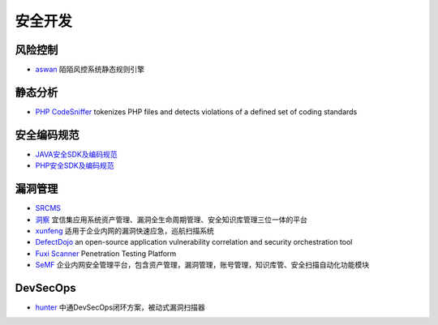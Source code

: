 安全开发
========================================

风险控制
----------------------------------------
- `aswan <https://github.com/momosecurity/aswan>`_ 陌陌风控系统静态规则引擎

静态分析
----------------------------------------
- `PHP CodeSniffer <https://github.com/squizlabs/PHP_CodeSniffer>`_ tokenizes PHP files and detects violations of a defined set of coding standards

安全编码规范 
----------------------------------------
- `JAVA安全SDK及编码规范 <https://github.com/momosecurity/rhizobia_J>`_
- `PHP安全SDK及编码规范 <https://github.com/momosecurity/rhizobia_P>`_

漏洞管理
----------------------------------------
- `SRCMS <https://github.com/martinzhou2015/SRCMS>`_
- `洞察 <https://github.com/creditease-sec/insight>`_ 宜信集应用系统资产管理、漏洞全生命周期管理、安全知识库管理三位一体的平台
- `xunfeng <https://github.com/ysrc/xunfeng>`_ 适用于企业内网的漏洞快速应急，巡航扫描系统
- `DefectDojo <https://github.com/DefectDojo/django-DefectDojo>`_ an open-source application vulnerability correlation and security orchestration tool
- `Fuxi Scanner <https://github.com/jeffzh3ng/Fuxi-Scanner>`_ Penetration Testing Platform
- `SeMF <https://gitee.com/gy071089/SecurityManageFramwork>`_ 企业内网安全管理平台，包含资产管理，漏洞管理，账号管理，知识库管、安全扫描自动化功能模块

DevSecOps
----------------------------------------
- `hunter <https://github.com/ztosec/hunter>`_ 中通DevSecOps闭环方案，被动式漏洞扫描器
